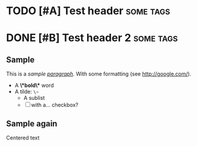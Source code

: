 
* TODO [#A] Test header                          :some:tags:
* DONE [#B] Test header 2                        :some:tags:
** Sample
  This is a /sample _paragraph_/. With some formatting (see http://google.com/).
  + A *\*bold\** word
  + A tilde: ~\~~
    - A sublist
    - [ ] with a... checkbox?
** Sample again
   #+BEGIN_CENTER
   Centered text
   #+END_CENTER

  